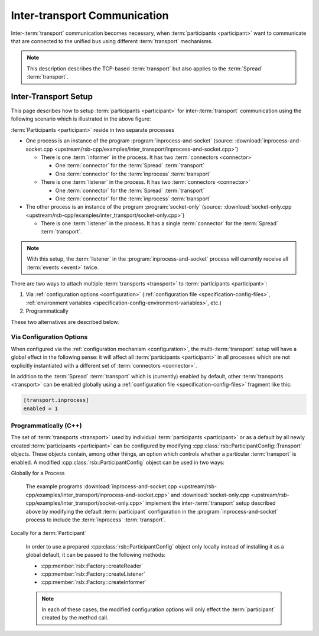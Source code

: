 .. _inter-transport-communication:

===============================
 Inter-transport Communication
===============================

Inter-:term:`transport` communication becomes necessary, when
:term:`participants <participant>` want to communicate that are
connected to the unified bus using different :term:`transport`
mechanisms.

.. note::

   This description describes the TCP-based :term:`transport` but also
   applies to the :term:`Spread` :term:`transport`.

Inter-Transport Setup
=====================

.. digraph:: interTransport

   resolution=60

   subgraph clusterInprocessAndSocket {
     label="inprocess-and-socket : Process"

     l1 [label="Listener", shape=box, style=filled, fillcolor="#c0ffc0"]
     sic1 [label="Socket In Connector", shape=octagon, style=filled, fillcolor="#ffc0c0"]
     iic1 [label="Inprocess In Connector", shape=octagon, style=filled, fillcolor="#ffc0c0"]

     sic1 -> l1
     iic1 -> l1

     i1 [label="Informer", shape=box, style=filled, fillcolor="#c0ffc0"]
     soc1 [label="Socket Out Connector", shape=octagon, style=filled, fillcolor="#ffc0c0"]
     ioc1 [label="Inprocess Out Connector", shape=octagon, style=filled, fillcolor="#ffc0c0"]

     i1 -> soc1
     i1 -> ioc1

     ib [label="Inprocess Bus", shape=ellipse, style=filled, fillcolor="#c0c0ff"]

     ib -> iic1
     ioc1 -> ib
   }

   subgraph clusterSocketOnly {
     label="socket-only : Process"

     l2 [label="Listener", shape=box, style=filled, fillcolor="#c0ffc0"]
     sic2 [label="Socket In Connector", shape=octagon, style=filled, fillcolor="#ffc0c0"]

     sic2 -> l2
   }

   sb [label="Socket Bus", shape=ellipse, style=filled, fillcolor="#c0c0ff"]

   sb -> sic1
   soc1 -> sb
   sb -> sic2

This page describes how to setup :term:`participants <participant>`
for inter-:term:`transport` communication using the following scenario
which is illustrated in the above figure:

:term:`Participants <participant>` reside in two separate processes

* One process is an instance of the program
  :program:`inprocess-and-socket` (source:
  :download:`inprocess-and-socket.cpp
  <upstream/rsb-cpp/examples/inter_transport/inprocess-and-socket.cpp>`)

  * There is one :term:`informer` in the process. It has two
    :term:`connectors <connector>`

    * One :term:`connector` for the :term:`Spread` :term:`transport`

    * One :term:`connector` for the :term:`inprocess`
      :term:`transport`

  * There is one :term:`listener` in the process. It has two
    :term:`connectors <connector>`

    * One :term:`connector` for the :term:`Spread` :term:`transport`

    * One :term:`connector` for the :term:`inprocess`
      :term:`transport`

* The other process is an instance of the program
  :program:`socket-only` (source: :download:`socket-only.cpp
  <upstream/rsb-cpp/examples/inter_transport/socket-only.cpp>`)

  * There is one :term:`listener` in the process. It has a single
    :term:`connector` for the :term:`Spread` :term:`transport`.

.. note::

   With this setup, the :term:`listener` in the
   :program:`inprocess-and-socket` process will currently receive all
   :term:`events <event>` twice.

There are two ways to attach multiple :term:`transports <transport>` to
:term:`participants <participant>`:

#. Via :ref:`configuration options <configuration>`
   (:ref:`configuration file <specification-config-files>`,
   :ref:`environment variables
   <specification-config-environment-variables>`, etc.)
#. Programmatically

These two alternatives are described below.

Via Configuration Options
-------------------------

When configured via the :ref:`configuration mechanism
<configuration>`, the multi-:term:`transport` setup will have a global
effect in the following sense: it will affect all :term:`participants
<participant>` in all processes which are not explicitly instantiated
with a different set of :term:`connectors <connector>`.

In addition to the :term:`Spread` :term:`transport` which is
(currently) enabled by default, other :term:`transports <transport>`
can be enabled globally using a :ref:`configuration file
<specification-config-files>` fragment like this:

.. code-block:: ini

   [transport.inprocess]
   enabled = 1

Programmatically (C++)
----------------------

The set of :term:`transports <transport>` used by individual
:term:`participants <participant>` or as a default by all newly created
:term:`participants <participant>` can be configured by modifying
:cpp:class:`rsb::ParticipantConfig::Transport` objects.
These objects contain, among other things, an option which
controls whether a particular :term:`transport` is enabled. A modified
:cpp:class:`rsb::ParticipantConfig` object can be used in two ways:

Globally for a Process

  The example programs :download:`inprocess-and-socket.cpp
  <upstream/rsb-cpp/examples/inter_transport/inprocess-and-socket.cpp>` and
  :download:`socket-only.cpp
  <upstream/rsb-cpp/examples/inter_transport/socket-only.cpp>` implement
  the inter-:term:`transport` setup described above by modifying the
  default :term:`participant` configuration in the
  :program:`inprocess-and-socket` process to include the
  :term:`inprocess` :term:`transport`.

Locally for a :term:`Participant`

  In order to use a prepared :cpp:class:`rsb::ParticipantConfig`
  object only locally instead of installing it as a global default, it
  can be passed to the following methods:

  * :cpp:member:`rsb::Factory::createReader`
  * :cpp:member:`rsb::Factory::createListener`
  * :cpp:member:`rsb::Factory::createInformer`

  .. note::

     In each of these cases, the modified configuration options will
     only effect the :term:`participant` created by the method call.

